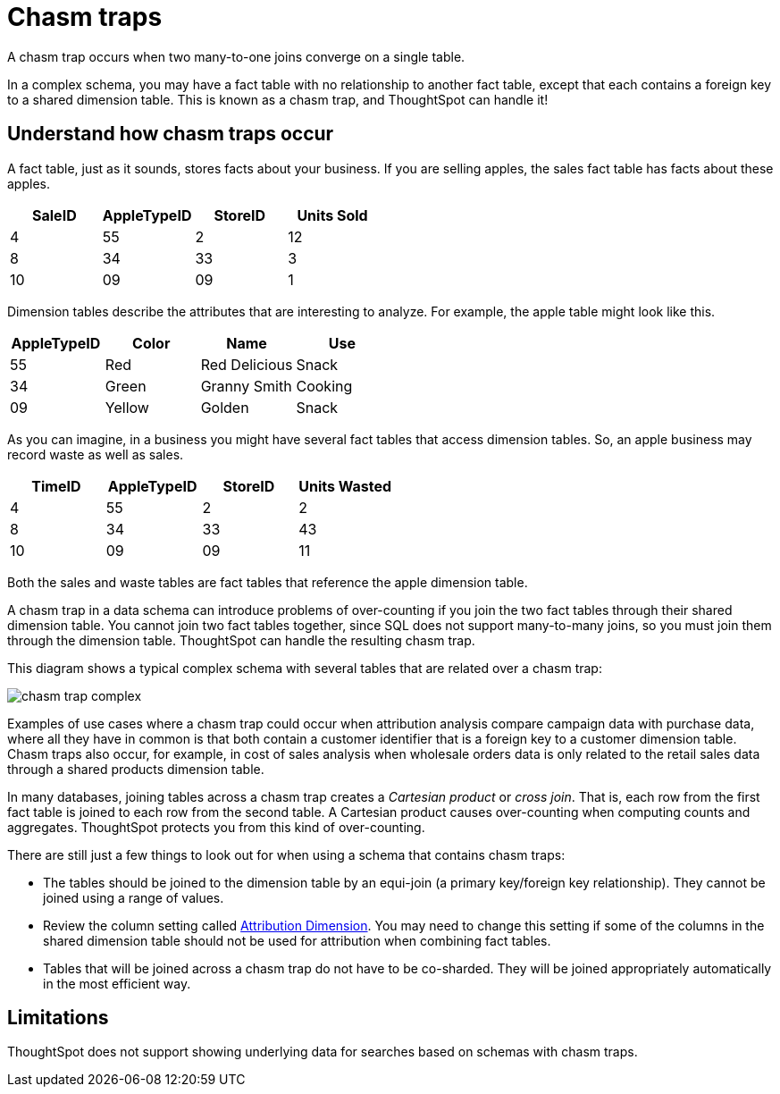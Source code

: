 = Chasm traps
:last_updated: 02/01/2021
:linkattrs:
:experimental:

A chasm trap occurs when two many-to-one joins converge on a single table.

In a complex schema, you may have a fact table with no relationship to another fact table, except that each contains a foreign key to a shared dimension table.
This is known as a chasm trap, and ThoughtSpot can handle it!

== Understand how chasm traps occur

A fact table, just as it sounds, stores facts about your business.
If you are selling apples, the sales fact table has facts about these apples.

|===
| SaleID | AppleTypeID | StoreID | Units Sold

| 4
| 55
| 2
| 12

| 8
| 34
| 33
| 3

| 10
| 09
| 09
| 1
|===

Dimension tables describe the attributes that are interesting to analyze.
For example, the apple table might look like this.

|===
| AppleTypeID | Color | Name | Use

| 55
| Red
| Red Delicious
| Snack

| 34
| Green
| Granny Smith
| Cooking

| 09
| Yellow
| Golden
| Snack
|===

As you can imagine, in a business you might have several fact tables that access dimension tables.
So, an apple business may record waste as well as sales.

|===
| TimeID | AppleTypeID | StoreID | Units Wasted

| 4
| 55
| 2
| 2

| 8
| 34
| 33
| 43

| 10
| 09
| 09
| 11
|===

Both the sales and waste tables are fact tables that reference the apple dimension table.

A chasm trap in a data schema can introduce problems of over-counting if you join the two fact tables through their shared dimension table. You cannot join two fact tables together, since SQL does not support many-to-many joins, so you must join them through the dimension table. ThoughtSpot can handle the resulting chasm trap.

This diagram shows a typical complex schema with several tables that are related over a chasm trap:

image::chasm_trap_complex.png[]

Examples of use cases where a chasm trap could occur when attribution analysis compare campaign data with purchase data, where all they have in common is that both contain a customer identifier that is a foreign key to a customer dimension table.
Chasm traps also occur, for example, in cost of sales analysis when wholesale orders data is only related to the retail sales data through a shared products dimension table.

In many databases, joining tables across a chasm trap creates a _Cartesian product_ or _cross join_.
That is, each row from the first fact table is joined to each row from the second table.
A Cartesian product causes over-counting when computing counts and aggregates.
ThoughtSpot protects you from this kind of over-counting.

There are still just a few things to look out for when using a schema that contains chasm traps:

* The tables should be joined to the dimension table by an equi-join (a primary key/foreign key relationship).
They cannot be joined using a range of values.
* Review the column setting called xref:data-modeling-attributable-dimension.adoc[Attribution Dimension].
You may need to change this setting if some of the columns in the shared dimension table should not be used for attribution when combining fact tables.
* Tables that will be joined across a chasm trap do not have to be co-sharded.
They will be joined appropriately automatically in the most efficient way.

== Limitations
ThoughtSpot does not support showing underlying data for searches based on schemas with chasm traps.